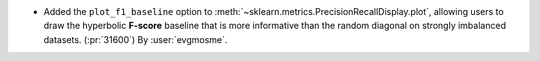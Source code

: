 - Added the ``plot_f1_baseline`` option to
  :meth:`~sklearn.metrics.PrecisionRecallDisplay.plot`, allowing users to draw
  the hyperbolic **F-score** baseline that is more informative than the random
  diagonal on strongly imbalanced datasets. (:pr:`31600`)
  By :user:`evgmosme`.
